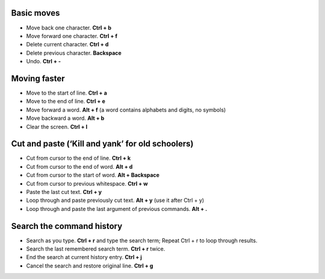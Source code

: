 .. title: Bash Shortcuts
.. slug: bash-shortcuts
.. date: 2016-07-11 21:21:01 UTC
.. tags: 
.. category: 
.. link: 
.. description: 
.. type: text
.. author: Illarion Khlestov

Basic moves
===========

*  Move back one character. **Ctrl + b**
*  Move forward one character. **Ctrl + f**
*  Delete current character. **Ctrl + d**
*  Delete previous character. **Backspace**
*  Undo. **Ctrl + -**


Moving faster
=============

*  Move to the start of line. **Ctrl + a**
*  Move to the end of line. **Ctrl + e**
*  Move forward a word. **Alt + f** (a word contains alphabets and digits, no symbols)
*  Move backward a word. **Alt + b**
*  Clear the screen. **Ctrl + l**


Cut and paste (‘Kill and yank’ for old schoolers)
=================================================

*  Cut from cursor to the end of line. **Ctrl + k**
*  Cut from cursor to the end of word. **Alt + d**
*  Cut from cursor to the start of word. **Alt + Backspace**
*  Cut from cursor to previous whitespace. **Ctrl + w**
*  Paste the last cut text. **Ctrl + y**
*  Loop through and paste previously cut text. **Alt + y** (use it after Ctrl + y)
*  Loop through and paste the last argument of previous commands. **Alt + .**


Search the command history
==========================

*  Search as you type. **Ctrl + r** and type the search term; Repeat Ctrl + r to loop through results.
*  Search the last remembered search term. **Ctrl + r** twice.
*  End the search at current history entry. **Ctrl + j**
*  Cancel the search and restore original line. **Ctrl + g**
